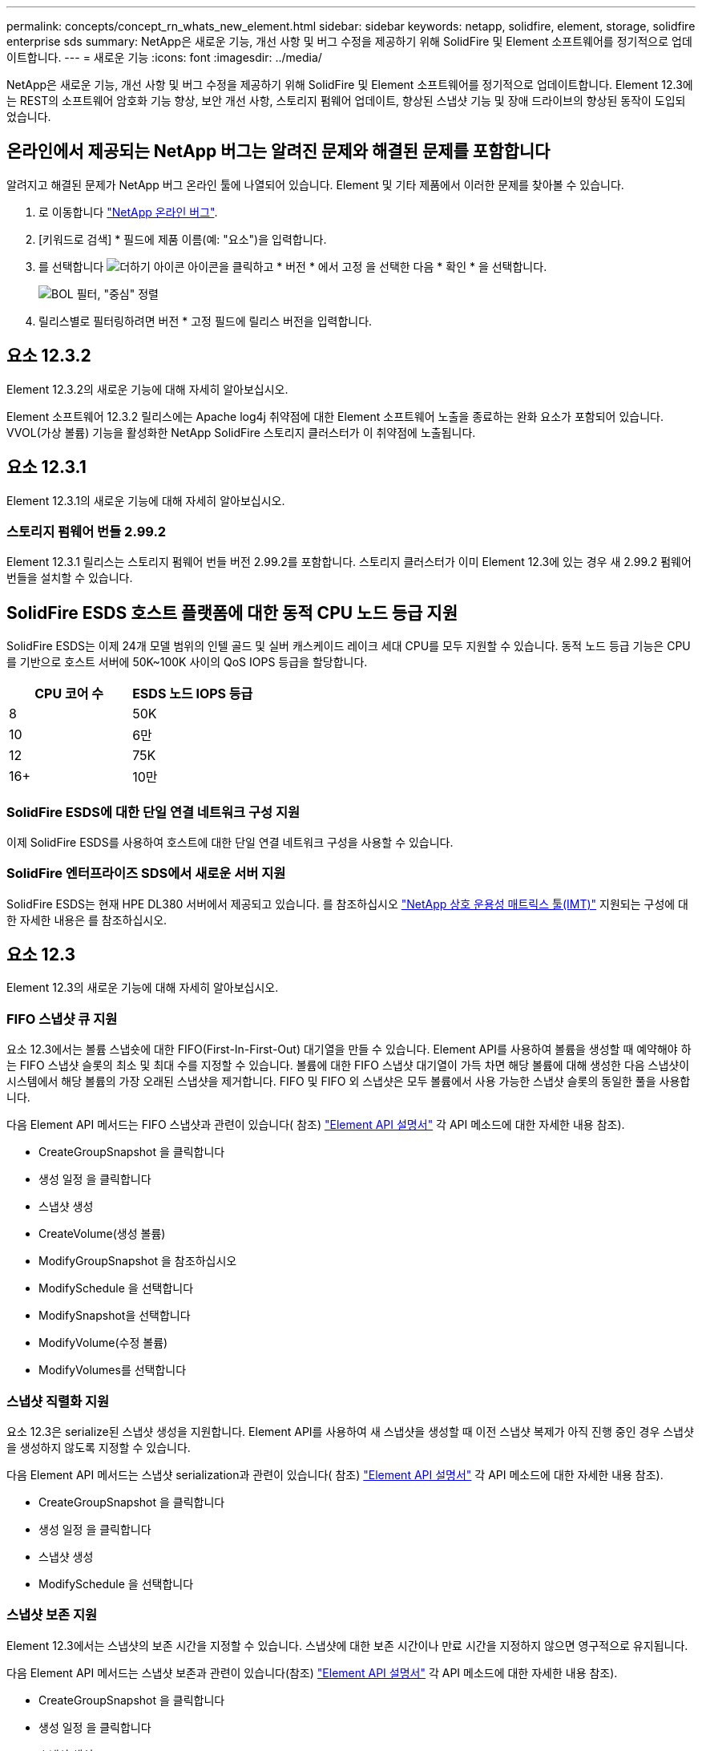 ---
permalink: concepts/concept_rn_whats_new_element.html 
sidebar: sidebar 
keywords: netapp, solidfire, element, storage, solidfire enterprise sds 
summary: NetApp은 새로운 기능, 개선 사항 및 버그 수정을 제공하기 위해 SolidFire 및 Element 소프트웨어를 정기적으로 업데이트합니다. 
---
= 새로운 기능
:icons: font
:imagesdir: ../media/


[role="lead"]
NetApp은 새로운 기능, 개선 사항 및 버그 수정을 제공하기 위해 SolidFire 및 Element 소프트웨어를 정기적으로 업데이트합니다. Element 12.3에는 REST의 소프트웨어 암호화 기능 향상, 보안 개선 사항, 스토리지 펌웨어 업데이트, 향상된 스냅샷 기능 및 장애 드라이브의 향상된 동작이 도입되었습니다.



== 온라인에서 제공되는 NetApp 버그는 알려진 문제와 해결된 문제를 포함합니다

알려지고 해결된 문제가 NetApp 버그 온라인 툴에 나열되어 있습니다. Element 및 기타 제품에서 이러한 문제를 찾아볼 수 있습니다.

. 로 이동합니다 https://mysupport.netapp.com/site/products/all/details/solidfire-elementos/bugsonline-tab["NetApp 온라인 버그"^].
. [키워드로 검색] * 필드에 제품 이름(예: "요소")을 입력합니다.
. 를 선택합니다 image:plus_icon.PNG["더하기 아이콘"] 아이콘을 클릭하고 * 버전 * 에서 고정 을 선택한 다음 * 확인 * 을 선택합니다.
+
image:bol_filters.PNG["BOL 필터, \"중심\" 정렬"]

. 릴리스별로 필터링하려면 버전 * 고정 필드에 릴리스 버전을 입력합니다.




== 요소 12.3.2

Element 12.3.2의 새로운 기능에 대해 자세히 알아보십시오.

Element 소프트웨어 12.3.2 릴리스에는 Apache log4j 취약점에 대한 Element 소프트웨어 노출을 종료하는 완화 요소가 포함되어 있습니다. VVOL(가상 볼륨) 기능을 활성화한 NetApp SolidFire 스토리지 클러스터가 이 취약점에 노출됩니다.



== 요소 12.3.1

Element 12.3.1의 새로운 기능에 대해 자세히 알아보십시오.



=== 스토리지 펌웨어 번들 2.99.2

Element 12.3.1 릴리스는 스토리지 펌웨어 번들 버전 2.99.2를 포함합니다. 스토리지 클러스터가 이미 Element 12.3에 있는 경우 새 2.99.2 펌웨어 번들을 설치할 수 있습니다.



== SolidFire ESDS 호스트 플랫폼에 대한 동적 CPU 노드 등급 지원

SolidFire ESDS는 이제 24개 모델 범위의 인텔 골드 및 실버 캐스케이드 레이크 세대 CPU를 모두 지원할 수 있습니다. 동적 노드 등급 기능은 CPU를 기반으로 호스트 서버에 50K~100K 사이의 QoS IOPS 등급을 할당합니다.

[cols="100,100"]
|===
| CPU 코어 수 | ESDS 노드 IOPS 등급 


 a| 
8
 a| 
50K



 a| 
10
 a| 
6만



 a| 
12
 a| 
75K



 a| 
16+
 a| 
10만

|===


=== SolidFire ESDS에 대한 단일 연결 네트워크 구성 지원

이제 SolidFire ESDS를 사용하여 호스트에 대한 단일 연결 네트워크 구성을 사용할 수 있습니다.



=== SolidFire 엔터프라이즈 SDS에서 새로운 서버 지원

SolidFire ESDS는 현재 HPE DL380 서버에서 제공되고 있습니다. 를 참조하십시오 https://mysupport.netapp.com/matrix/imt.jsp?components=97283;&solution=1757&isHWU&src=IMT["NetApp 상호 운용성 매트릭스 툴(IMT)"^] 지원되는 구성에 대한 자세한 내용은 를 참조하십시오.



== 요소 12.3

Element 12.3의 새로운 기능에 대해 자세히 알아보십시오.



=== FIFO 스냅샷 큐 지원

요소 12.3에서는 볼륨 스냅숏에 대한 FIFO(First-In-First-Out) 대기열을 만들 수 있습니다. Element API를 사용하여 볼륨을 생성할 때 예약해야 하는 FIFO 스냅샷 슬롯의 최소 및 최대 수를 지정할 수 있습니다. 볼륨에 대한 FIFO 스냅샷 대기열이 가득 차면 해당 볼륨에 대해 생성한 다음 스냅샷이 시스템에서 해당 볼륨의 가장 오래된 스냅샷을 제거합니다. FIFO 및 FIFO 외 스냅샷은 모두 볼륨에서 사용 가능한 스냅샷 슬롯의 동일한 풀을 사용합니다.

다음 Element API 메서드는 FIFO 스냅샷과 관련이 있습니다( 참조) link:../api/index.html["Element API 설명서"] 각 API 메소드에 대한 자세한 내용 참조).

* CreateGroupSnapshot 을 클릭합니다
* 생성 일정 을 클릭합니다
* 스냅샷 생성
* CreateVolume(생성 볼륨)
* ModifyGroupSnapshot 을 참조하십시오
* ModifySchedule 을 선택합니다
* ModifySnapshot을 선택합니다
* ModifyVolume(수정 볼륨)
* ModifyVolumes를 선택합니다




=== 스냅샷 직렬화 지원

요소 12.3은 serialize된 스냅샷 생성을 지원합니다. Element API를 사용하여 새 스냅샷을 생성할 때 이전 스냅샷 복제가 아직 진행 중인 경우 스냅샷을 생성하지 않도록 지정할 수 있습니다.

다음 Element API 메서드는 스냅샷 serialization과 관련이 있습니다( 참조) link:../api/index.html["Element API 설명서"] 각 API 메소드에 대한 자세한 내용 참조).

* CreateGroupSnapshot 을 클릭합니다
* 생성 일정 을 클릭합니다
* 스냅샷 생성
* ModifySchedule 을 선택합니다




=== 스냅샷 보존 지원

Element 12.3에서는 스냅샷의 보존 시간을 지정할 수 있습니다. 스냅샷에 대한 보존 시간이나 만료 시간을 지정하지 않으면 영구적으로 유지됩니다.

다음 Element API 메서드는 스냅샷 보존과 관련이 있습니다(참조) link:../api/index.html["Element API 설명서"] 각 API 메소드에 대한 자세한 내용 참조).

* CreateGroupSnapshot 을 클릭합니다
* 생성 일정 을 클릭합니다
* 스냅샷 생성
* ModifyGroupSnapshot 을 참조하십시오
* ModifySchedule 을 선택합니다
* ModifySnapshot을 선택합니다




=== 유휴 데이터의 소프트웨어 암호화 기능이 향상되었습니다

저장된 소프트웨어 암호화 기능의 경우 Element 12.3에는 EKM(외부 키 관리) 및 소프트웨어 암호화 마스터 키를 다시 입력할 수 있는 기능이 도입되었습니다. 스토리지 클러스터를 생성할 때 유휴 소프트웨어 암호화를 설정할 수 있습니다. SolidFire 엔터프라이즈 SDS 스토리지 클러스터를 생성할 때 유휴 소프트웨어 암호화는 기본적으로 설정됩니다. 이 기능은 스토리지 노드의 SSD에 저장된 모든 데이터를 암호화하므로 클라이언트 IO에 미치는 성능이 2% 정도로 매우 적습니다.

다음 Element API 메서드는 저장된 소프트웨어 암호화와 관련이 있습니다( 참조) link:../api/index.html["Element API 설명서"] 각 API 메소드에 대한 자세한 내용 참조).

* 클러스터 생성
* DisableEncryptionAtRest
* EnableEncryptionAtRest 를 참조하십시오
* GetSoftwareEncryptionAtRestInfo 를 참조하십시오
* RekeySoftwareEncryptionAtRestMasterKey를 참조하십시오




=== 스토리지 노드 펌웨어 업데이트

Element 12.3에는 스토리지 노드의 펌웨어 업데이트가 포함됩니다. link:../concepts/concept_rn_relatedrn_element.html#storage-firmware["자세한 정보"].



=== 보안 강화

Element 12.3은 스토리지 노드 및 관리 노드의 보안 취약점을 해결합니다. https://security.netapp.com/["자세한 정보"] 이러한 보안 개선 사항에 대해 설명합니다.



=== 장애가 발생한 드라이브의 동작 개선

Element 12.3은 드라이브의 SMART 상태 데이터를 사용하여 SolidFire 어플라이언스 드라이브에 대해 정기적으로 상태 점검을 수행합니다. SMART 상태 확인에 실패한 드라이브가 거의 실패할 수 있습니다. 드라이브가 SMART 상태 검사에 실패하면 드라이브가 * Failed * 상태로 전환되며 심각한 심각도 클러스터 장애가 나타납니다. 슬롯 <node slot><drive slot>의 일련 번호 <serial number>이(가) 있는 드라이브:<node slot>가 SMART 전체 상태 검사에 실패했습니다. 이 오류를 해결하려면 드라이브를 교체하십시오



=== SolidFire 엔터프라이즈 SDS에서 새로운 서버 지원

SolidFire ESDS는 이제 Dell R640 서버에서 사용할 수 있습니다. 를 참조하십시오 https://mysupport.netapp.com/matrix/imt.jsp?components=97283;&solution=1757&isHWU&src=IMT["NetApp 상호 운용성 매트릭스 툴(IMT)"^] 지원되는 구성에 대한 자세한 내용은 를 참조하십시오.



=== SolidFire ESDS에 대한 새로운 설명서

SolidFire ESDS에 대해 다음과 같은 새로운 설명서를 사용할 수 있습니다.

* https://docs.netapp.com/us-en/element-software/esds/task_esds_r640_drive_repl.html["Dell R640용 드라이브를 교체합니다"^]: Dell R640 서버의 드라이브를 교체하는 단계를 제공합니다.
* https://kb.netapp.com/Special:Search?query=solidfire+enterprise+SDS&type=wiki["기술 자료 문서(로그인 필요)"^]: SolidFire ESDS 시스템의 문제 해결에 대한 정보를 제공합니다.




=== SolidFire ESDS의 알려진 문제에 대한 새로운 위치

이제 에서 알려진 문제를 검색할 수 있습니다 https://mysupport.netapp.com/site/products/all/details/solidfire-enterprise-sds/bugsonline-tab["버그 온라인 도구(로그인 필요)"^].

[discrete]
== 자세한 내용을 확인하십시오

* https://kb.netapp.com/Advice_and_Troubleshooting/Data_Storage_Software/Management_services_for_Element_Software_and_NetApp_HCI/Management_Services_Release_Notes["NetApp 하이브리드 클라우드 제어 및 관리 서비스 릴리즈 노트"^]
* https://docs.netapp.com/us-en/vcp/index.html["vCenter Server용 NetApp Element 플러그인"^]
* https://www.netapp.com/data-storage/solidfire/documentation["SolidFire 및 요소 리소스 페이지입니다"^]
* https://docs.netapp.com/us-en/element-software/index.html["SolidFire 및 Element 소프트웨어 설명서"^]
* http://docs.netapp.com/sfe-122/index.jsp["이전 버전용 SolidFire 및 Element 소프트웨어 설명서 센터"^]
* https://www.netapp.com/us/documentation/hci.aspx["NetApp HCI 리소스 페이지를 참조하십시오"^]
* https://kb.netapp.com/Advice_and_Troubleshooting/Hybrid_Cloud_Infrastructure/NetApp_HCI/Firmware_and_driver_versions_in_NetApp_HCI_and_NetApp_Element_software["NetApp HCI 및 NetApp Element 소프트웨어용 펌웨어 및 드라이버 버전"^]

